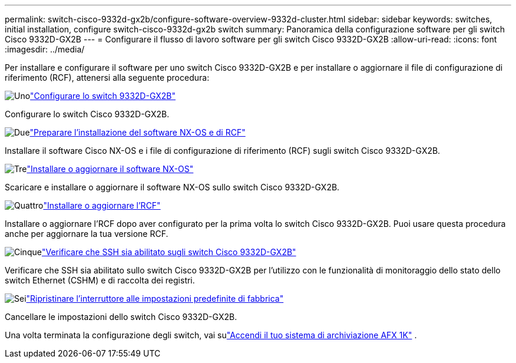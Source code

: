 ---
permalink: switch-cisco-9332d-gx2b/configure-software-overview-9332d-cluster.html 
sidebar: sidebar 
keywords: switches, initial installation, configure switch-cisco-9332d-gx2b switch 
summary: Panoramica della configurazione software per gli switch Cisco 9332D-GX2B 
---
= Configurare il flusso di lavoro software per gli switch Cisco 9332D-GX2B
:allow-uri-read: 
:icons: font
:imagesdir: ../media/


[role="lead"]
Per installare e configurare il software per uno switch Cisco 9332D-GX2B e per installare o aggiornare il file di configurazione di riferimento (RCF), attenersi alla seguente procedura:

.image:https://raw.githubusercontent.com/NetAppDocs/common/main/media/number-1.png["Uno"]link:setup-switch-9332d-cluster.html["Configurare lo switch 9332D-GX2B"]
[role="quick-margin-para"]
Configurare lo switch Cisco 9332D-GX2B.

.image:https://raw.githubusercontent.com/NetAppDocs/common/main/media/number-2.png["Due"]link:install-nxos-overview-9332d-cluster.html["Preparare l'installazione del software NX-OS e di RCF"]
[role="quick-margin-para"]
Installare il software Cisco NX-OS e i file di configurazione di riferimento (RCF) sugli switch Cisco 9332D-GX2B.

.image:https://raw.githubusercontent.com/NetAppDocs/common/main/media/number-3.png["Tre"]link:install-nxos-software-9332d-cluster.html["Installare o aggiornare il software NX-OS"]
[role="quick-margin-para"]
Scaricare e installare o aggiornare il software NX-OS sullo switch Cisco 9332D-GX2B.

.image:https://raw.githubusercontent.com/NetAppDocs/common/main/media/number-4.png["Quattro"]link:install-upgrade-rcf-overview-cluster.html["Installare o aggiornare l'RCF"]
[role="quick-margin-para"]
Installare o aggiornare l'RCF dopo aver configurato per la prima volta lo switch Cisco 9332D-GX2B. Puoi usare questa procedura anche per aggiornare la tua versione RCF.

.image:https://raw.githubusercontent.com/NetAppDocs/common/main/media/number-5.png["Cinque"]link:configure-ssh-keys.html["Verificare che SSH sia abilitato sugli switch Cisco 9332D-GX2B"]
[role="quick-margin-para"]
Verificare che SSH sia abilitato sullo switch Cisco 9332D-GX2B per l'utilizzo con le funzionalità di monitoraggio dello stato dello switch Ethernet (CSHM) e di raccolta dei registri.

.image:https://raw.githubusercontent.com/NetAppDocs/common/main/media/number-6.png["Sei"]link:reset-switch-9332d.html["Ripristinare l'interruttore alle impostazioni predefinite di fabbrica"]
[role="quick-margin-para"]
Cancellare le impostazioni dello switch Cisco 9332D-GX2B.

Una volta terminata la configurazione degli switch, vai sulink:https://docs.netapp.com/us-en/ontap-afx/install-setup/power-on-hardware.html["Accendi il tuo sistema di archiviazione AFX 1K"^] .
